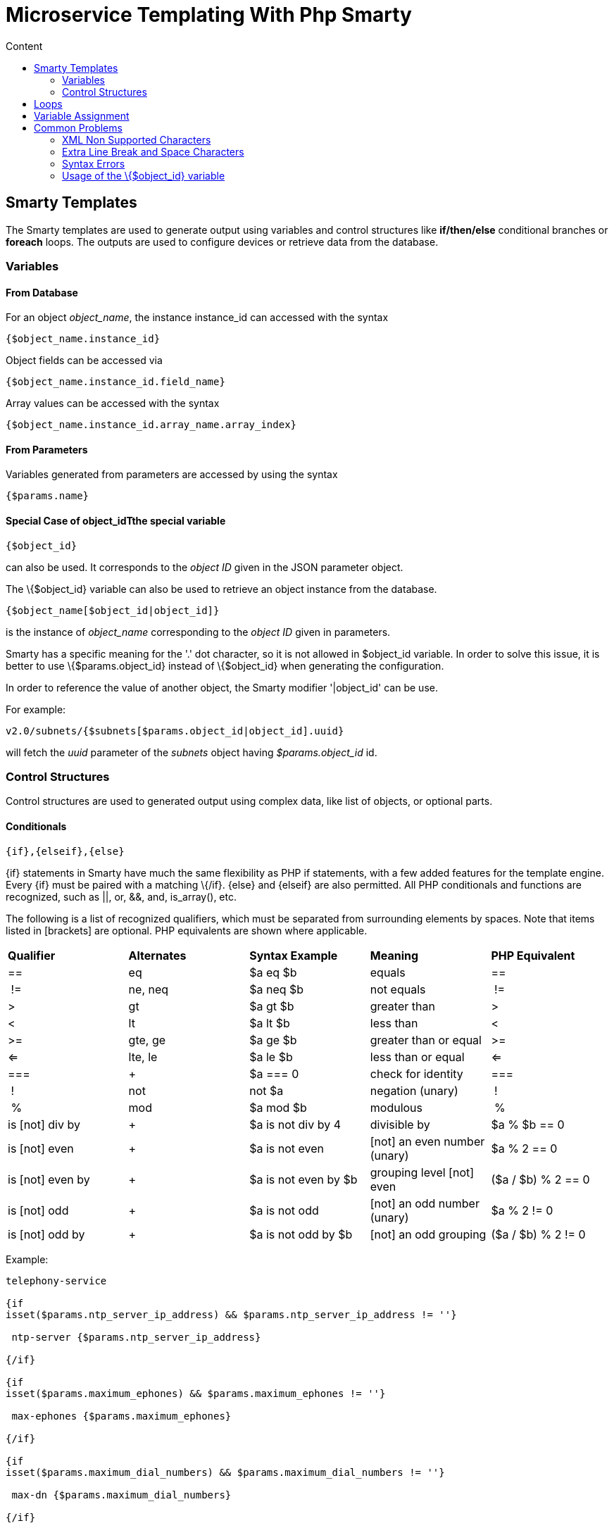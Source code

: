 = Microservice Templating With Php Smarty
:toc: left
:toc-title: Content
:imagesdir: ../../resources/
:ext-relative: adoc

[[main-content]]
[[MicroserviceTemplatingwithPHPSmarty-SmartyTemplates]]
== Smarty Templates 

The Smarty templates are used to generate output using variables and
control structures like *if/then/else* conditional branches or *foreach*
loops. The outputs are used to configure devices or retrieve data from
the database.

[[MicroserviceTemplatingwithPHPSmarty-Variables]]
=== Variables 

[[MicroserviceTemplatingwithPHPSmarty-FromDatabase]]
==== From Database 

For an object _object_name_, the instance instance_id can accessed with
the syntax

....
{$object_name.instance_id}
....

Object fields can be accessed via

....
{$object_name.instance_id.field_name}
....

Array values can be accessed with the syntax

....
{$object_name.instance_id.array_name.array_index}
....

[[MicroserviceTemplatingwithPHPSmarty-FromParameters]]
==== From Parameters 

Variables generated from parameters are accessed by using the syntax

....
{$params.name}
....

[[MicroserviceTemplatingwithPHPSmarty-SpecialCaseofobject_idTthespecialvariable]]
==== Special Case of object_idTthe special variable

....
{$object_id}
....

can also be used. It corresponds to the _object ID_ given in the JSON
parameter object.

The \{$object_id} variable can also be used to retrieve an object
instance from the database.

....
{$object_name[$object_id|object_id]}
....

is the instance of _object_name_ corresponding to the _object ID_ given
in parameters.

Smarty has a specific meaning for the '.' dot character, so it is not
allowed in $object_id variable. In order to solve this issue, it is
better to use \{$params.object_id} instead of \{$object_id} when
generating the configuration.

In order to reference the value of another object, the Smarty modifier
'|object_id' can be use.

For example:

....
v2.0/subnets/{$subnets[$params.object_id|object_id].uuid}
....

will fetch the _uuid_ parameter of the _subnets_ object having
_$params.object_id_ id.

[[MicroserviceTemplatingwithPHPSmarty-ControlStructures]]
=== Control Structures

Control structures are used to generated output using complex data, like
list of objects, or optional parts.

[[MicroserviceTemplatingwithPHPSmarty-Conditionals]]
==== Conditionals 

....
{if},{elseif},{else}
....

\{if} statements in Smarty have much the same flexibility as PHP if
statements, with a few added features for the template engine. Every
\{if} must be paired with a matching \{/if}. \{else} and \{elseif} are
also permitted. All PHP conditionals and functions are recognized, such
as ||, or, &&, and, is_array(), etc.

The following is a list of recognized qualifiers, which must be
separated from surrounding elements by spaces. Note that items listed in
[brackets] are optional. PHP equivalents are shown where applicable.

[cols=",,,,",]
|=======================================================================
|*Qualifier* |*Alternates* |*Syntax Example* |*Meaning* |*PHP
Equivalent*

|== |eq |$a eq $b |equals |==

| != |ne, neq |$a neq $b |not equals | !=

|> |gt |$a gt $b |greater than |>

|< |lt |$a lt $b |less than |<

|>= |gte, ge |$a ge $b |greater than or equal |>=

|<= |lte, le |$a le $b |less than or equal |<=

|=== | + |$a === 0 |check for identity |===

| ! |not |not $a |negation (unary) | !

| % |mod |$a mod $b |modulous | %

|is [not] div by | + |$a is not div by 4 |divisible by |$a % $b == 0

|is [not] even | + |$a is not even |[not] an even number (unary) |$a % 2
== 0

|is [not] even by | + |$a is not even by $b |grouping level [not] even
|($a / $b) % 2 == 0

|is [not] odd | + |$a is not odd |[not] an odd number (unary) |$a % 2 !=
0

|is [not] odd by | + |$a is not odd by $b |[not] an odd grouping |($a /
$b) % 2 != 0
|=======================================================================


Example:

....

telephony-service

{if
isset($params.ntp_server_ip_address) && $params.ntp_server_ip_address != ''}

 ntp-server {$params.ntp_server_ip_address}

{/if}

{if
isset($params.maximum_ephones) && $params.maximum_ephones != ''}

 max-ephones {$params.maximum_ephones} 

{/if}

{if
isset($params.maximum_dial_numbers) && $params.maximum_dial_numbers != ''}

 max-dn {$params.maximum_dial_numbers} 

{/if}

{if
isset($params.source_ip_address) && $params.source_ip_address != ''}

 ip source-address {$params.source_ip_address} port {$params.source_port} {if
isset($params.secondary_ip_address) && $params.secondary_ip_address != ''} secondary {$params.secondary_ip_address} {/if} 

{/if}

....

[[MicroserviceTemplatingwithPHPSmarty-Loops]]
== Loops 

....
{foreach},{foreachelse}
....

\{foreach} is used to loop over an associative array as well a
numerically-indexed array, unlike \{section} which is for looping over
numerically-indexed arrays only. The syntax for \{foreach} is much
easier than \{section}, but as a tradeoff it can only be used for a
single array. Every \{foreach} tag must be paired with a closing
\{/foreach} tag.

[cols=",,,,",]
|=======================================================================
|*Attribute Name* |*Type* |*Required* |*Default* |*Description*

|from |array |Yes |n/a |The array you are looping through

|item |string |Yes |n/a |The name of the variable that is the current
element

|key |string |No |n/a |The name of the variable that is the current key
|=======================================================================

* Required attributes are from and item.
* \{foreach} loops can be nested.
* The from attribute, usually an array of values, determines the number
of times \{foreach} will loop.
* \{foreachelse} is executed when there are no values in the from
variable.

Example:
....
telephony-service

{foreach from=$params.tftp_load item=tftp}

 load {$tftp.phone_type} {$tftp.firmware_file_name}

{/foreach}
....

[[MicroserviceTemplatingwithPHPSmarty-VariableAssignment]]
== Variable Assignment 

Under certain circumstances it is necessary to use a local temporary
variable to generate the output.

....
{assign}
....

\{assign} is used for assigning template variables during the execution
of a template.

[cols=",,,,",]
|==============================================================
|*Attribute Name* |*Type* |*Required* |*Default* |*Description*
|var |string |Yes |n/a |The name of the variable being assigned
|value |string |Yes |n/a |The value being assigned
|==============================================================


Example:

....



!

{assign var='sdid' value=$SD->SDID}

{foreach from=$VOIP_PROFILE->SD_list.$sdid->MAIL_BOX_list item=mbox}

!

voicemail mailbox owner {$mbox->MBOX_USERNAME}

login pinless any-phone-number

end mailbox

{/foreach}

!
....

[[MicroserviceTemplatingwithPHPSmarty-CommonProblems]]
== Common Problems 

The templates are extracted from the XML definition files, and evaluated
with Smarty. Some behavior must be known prior to developing templates.

[[MicroserviceTemplatingwithPHPSmarty-XMLNonSupportedCharacters]]
=== XML Non Supported Characters 

Templates within XML definition files must not contain characters like
*<* or *>*. You'll get an error:

....
Bad format for local file
....

due to XML parsing error.

For example:

....

<command name="CREATE">

    <operation>

you can't "write" if ({$foo} < 1) in your templates

    </operation>

</command>
....
Templates must be embedded into a *<[CDATA[* *]]>* tag to avoid most of
the problems of non-supported characters.

....



    <command name="CREATE">

        <operation><[CDATA[

    you can "write" if ({$foo} < 1) in your templates

]]></operation>

    </command>
....

[[MicroserviceTemplatingwithPHPSmarty-ExtraLineBreakandSpaceCharacters]]
=== Extra Line Break and Space Characters 

The templates reflects what is written within the *<operation>* and
*</operation>* tags, that's why it is recommended to write

link:[image:images/Linebreak.png[Image,width=800]]

When a Smarty command like \{if} \{foreach}, or also an ending tag like
\{/if} \{/foreach}, is immediately followed by a line break, then this
line break is *REMOVED* by Smarty. This does *NOT* apply to variables.

Example:

link:[image:images/FireShot_capture_-115.png[Image,width=800]]

In this case the

....
{if} ... {/if}
....

The line should have been split.

....



!

{assign var='sdid' value=$SD->SDID}

{foreach from=$VOIP_PROFILE->SD_list.$sdid->MAIL_BOX_list item=mbox}

!

{if isset($mbox->description)}

 description {$mbox->description}

{/if}

voicemail mailbox owner {$mbox->MBOX_USERNAME}

login pinless any-phone-number

end mailbox

{/foreach}

!
....

Sometimes the line cannot be split, the solution is to either add a
space character at the end of the line, if it remains correct for the
configuration, or add an extra new line (one line left blank).

link:[image:images/FireShot_capture_-116.png[Image,width=800]]

[[MicroserviceTemplatingwithPHPSmarty-SyntaxErrors]]
=== Syntax Errors 

The Smarty syntax is very strict, for example an error in the template

link:[image:images/FireShot_capture_-118.png[Image,width=800]]

will return

....
Operation Failed
....

Currently, the only way to find the root cause is to check the file

....
/opt/sms/logs/smsd.log
....

An example of an error found in the log

....



2011/08/12:12:28:42:(D):smsd:ZTD66206:JSCALLCOMMAND:: Managing object test

2011/08/12:12:28:42:(D):smsd:ZTD66206:JSCALLCOMMAND:: compute file /opt/fmc_repository/CommandDefinition/CISCO/MyTemplates/test.xml for
key test

2011/08/12:12:28:42:(D):smsd:ZTD66206:JSCALLCOMMAND:: ELEMENT CREATE found

2011/08/12:12:28:42:(E):smsd:ZTD66206:JSCALLCOMMAND:: PHPERROR: [256] Smarty error: [in var:2313098ec4aae945b1a201eb153cf778 line 3]: syntax error: 'if'
statement requires arguments (Smarty_Compiler.class.php, line 1270) error on line 1093
in file /opt/sms/bin/php/smarty/Smarty.class.php
....
This indicates that in the file

....
CommandDefinition/CISCO/MyTemplates/test.xml
....

for the command

....
CREATE
....

an error occured in the 3rd line of the template

....
syntax error: 'if' statement requires arguments
....

=== Usage of the \{$object_id} variable 

The \{$object_id} variable is used to reference objects into the
database and is used as a variable name in Smarty in the template
resolution.

When the parameters are passed to the engine you give:

....
{"interface":{"Interface-Service-engine0/0":{"ip_address":"1.2.3.4"}}}
....

The variables values are:

....
{$object_id} => "Interface-Service-engine0/0"
{$params.ip_address} => "1.2.3.4"
....

When writing a template *\{$object_id}* can be used in expressions like
*\{$interface.$object_id.ip_address}* to retrieve database values.

The CREATE template looks like:

....



<command name="CREATE">

    <operation>

    <![CDATA[

interface {$object_id}

{if isset($params.dot1qtrunk) && $params.dot1qtrunk == 'Yes'}

 switchport trunk encapsulation dot1q

 switchport mode trunk

{/if}

{if isset($params.vlan_id) && $params.vlan_id != ''}

 encapsulation dot1Q {$params.vlan_id} 

{/if}

{if isset($params.ip_address) && $params.ip_address != ''}

 ip address {$params.ip_address} {$params.subnet_mask}  

{/if}

{if $object_id|stristr:"Ethernet" && !$object_id|stristr:"."}

{if isset($params.enable_nbar) && $params.enable_nbar != '' && $params.enable_nbar == 'Yes'}

 ip nbar protocol-discovery 

{/if}

{if isset($params.enable_media_type) && $params.enable_media_type != '' && $params.enable_media_type == 'Yes'}

 max-reserved-bandwidth 100

 media-type sfp 

{/if}

{if isset($params.description) && $params.description != ''}

 description {$params.description} 

{/if}

...

no shutdown

!]]>

    </operation>

</command>
....